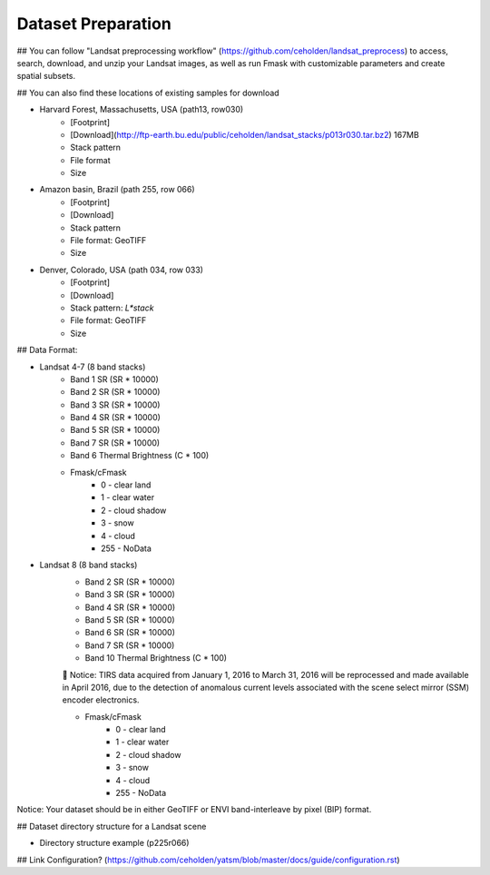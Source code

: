 Dataset Preparation
=============
## You can follow "Landsat preprocessing workflow" (https://github.com/ceholden/landsat_preprocess) to access, search, download, and unzip your Landsat images, as well as run Fmask with customizable parameters and create spatial subsets. 

## You can also find these locations of existing samples for download

- Harvard Forest, Massachusetts, USA (path13, row030)
    + [Footprint]
    + [Download](http://ftp-earth.bu.edu/public/ceholden/landsat_stacks/p013r030.tar.bz2) 167MB
    + Stack pattern
    + File format
    + Size
- Amazon basin, Brazil (path 255, row 066)
    + [Footprint]
    + [Download]
    + Stack pattern
    + File format: GeoTIFF
    + Size
- Denver, Colorado, USA (path 034, row 033)
    + [Footprint]
    + [Download]
    + Stack pattern: `L*stack`
    + File format: GeoTIFF
    + Size


## Data Format:

- Landsat 4-7 (8 band stacks)
    + Band 1 SR (SR * 10000)
    + Band 2 SR (SR * 10000)
    + Band 3 SR (SR * 10000)
    + Band 4 SR (SR * 10000)
    + Band 5 SR (SR * 10000)
    + Band 7 SR (SR * 10000)
    + Band 6 Thermal Brightness (C * 100)
    + Fmask/cFmask
        * 0 - clear land
        * 1 - clear water
        * 2 - cloud shadow
        * 3 - snow
        * 4 - cloud
        * 255 - NoData
        
- Landsat 8 (8 band stacks)
    + Band 2 SR (SR * 10000)
    + Band 3 SR (SR * 10000)
    + Band 4 SR (SR * 10000)
    + Band 5 SR (SR * 10000)
    + Band 6 SR (SR * 10000)
    + Band 7 SR (SR * 10000)
    + Band 10 Thermal Brightness (C * 100)
    	Notice: TIRS data acquired from January 1, 2016 to March 31, 2016 will be reprocessed and made available in April 2016, due to the detection of anomalous current levels associated with the scene select mirror (SSM) encoder electronics.
    
    + Fmask/cFmask
        * 0 - clear land
        * 1 - clear water
        * 2 - cloud shadow
        * 3 - snow
        * 4 - cloud
        * 255 - NoData

Notice: Your dataset should be in either GeoTIFF or ENVI band-interleave by pixel (BIP) format.



## Dataset directory structure for a Landsat scene

- Directory structure example (p225r066)

## Link Configuration? (https://github.com/ceholden/yatsm/blob/master/docs/guide/configuration.rst)


